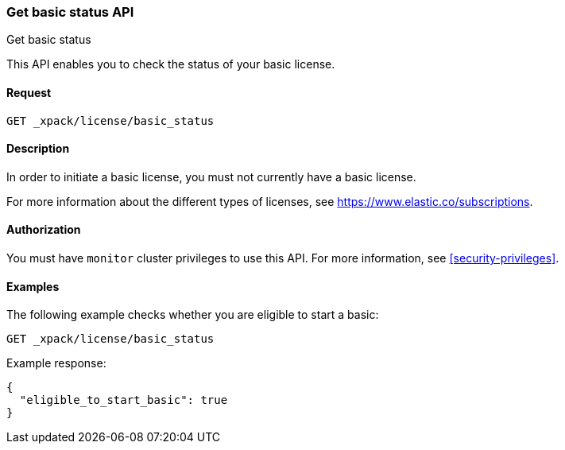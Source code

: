 [role="xpack"]
[testenv="basic"]
[[get-basic-status]]
=== Get basic status API
++++
<titleabbrev>Get basic status</titleabbrev>
++++

This API enables you to check the status of your basic license.

[float]
==== Request

`GET _xpack/license/basic_status`

[float]
==== Description

In order to initiate a basic license, you must not currently have a basic
license.

For more information about the different types of licenses, see
https://www.elastic.co/subscriptions.

==== Authorization

You must have `monitor` cluster privileges to use this API.
For more information, see <<security-privileges>>.

[float]
==== Examples

The following example checks whether you are eligible to start a basic:

[source,js]
------------------------------------------------------------
GET _xpack/license/basic_status
------------------------------------------------------------
// CONSOLE

Example response:
[source,js]
------------------------------------------------------------
{
  "eligible_to_start_basic": true
}
------------------------------------------------------------
// TESTRESPONSE[s/"eligible_to_start_basic": true/"eligible_to_start_basic": $body.eligible_to_start_basic/]
